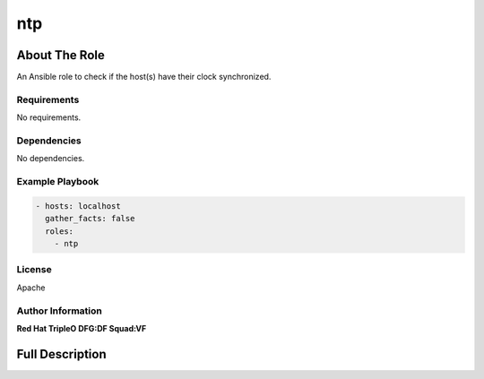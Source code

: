 ===
ntp
===

--------------
About The Role
--------------

An Ansible role to check if the host(s) have their clock synchronized.

Requirements
============

No requirements.

Dependencies
============

No dependencies.

Example Playbook
================

.. code-block:: yaml

   - hosts: localhost
     gather_facts: false
     roles:
       - ntp

License
=======

Apache

Author Information
==================

**Red Hat TripleO DFG:DF Squad:VF**

----------------
Full Description
----------------

.. ansibleautoplugin::
   :role: validations_common/roles/ntp
